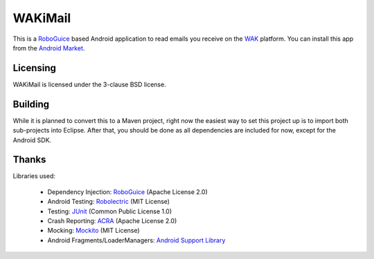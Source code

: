 ========
WAKiMail
========

This is a `RoboGuice`_ based Android application to read emails you receive on
the WAK_ platform. You can install this app from the `Android Market`_.

.. _WAK: http://www.wak-sh.de/
.. _RoboGuice: http://code.google.com/p/roboguice/
.. _Android Market: https://market.android.com/details?id=net.rdrei.android.wakimail

Licensing
=========

WAKiMail is licensed under the 3-clause BSD license.

Building
========

While it is planned to convert this to a Maven project, right now the easiest
way to set this project up is to import both sub-projects into Eclipse. After
that, you should be done as all dependencies are included for now, except for
the Android SDK.

Thanks
======

Libraries used:

    * Dependency Injection: `RoboGuice <http://code.google.com/p/roboguice/>`_ (Apache License 2.0)
    * Android Testing: `Robolectric <http://robolectric.org>`_ (MIT License)
    * Testing: `JUnit <http://www.junit.org/>`_ (Common Public License 1.0)
    * Crash Reporting: `ACRA <http://code.google.com/p/acra/>`_ (Apache License 2.0)
    * Mocking: `Mockito <http://mockito.org/>`_ (MIT License)
    * Android Fragments/LoaderManagers: `Android Support Library <http://developer.android.com/sdk/compatibility-library.html>`_

